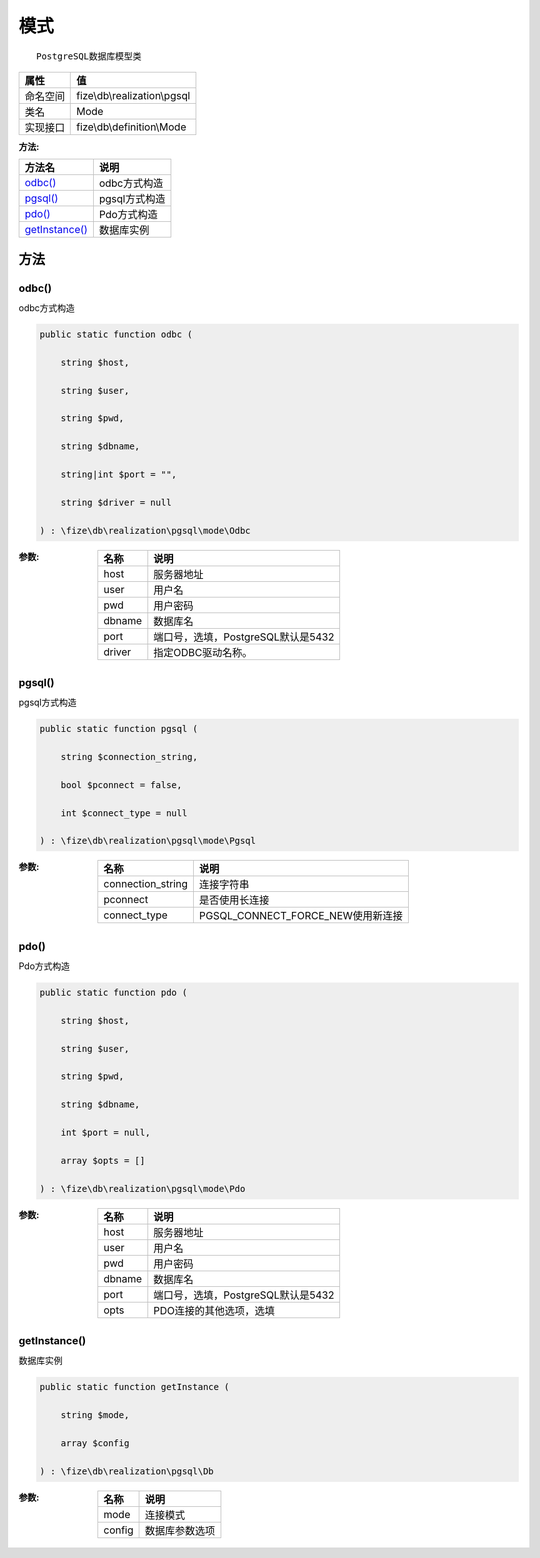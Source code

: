 ======
模式
======


::

    PostgreSQL数据库模型类


+-------------+-----------------------------+
|属性         |值                           |
+=============+=============================+
|命名空间     |fize\\db\\realization\\pgsql |
+-------------+-----------------------------+
|类名         |Mode                         |
+-------------+-----------------------------+
|实现接口     |fize\\db\\definition\\Mode   |
+-------------+-----------------------------+


:方法:


+-----------------+------------------+
|方法名           |说明              |
+=================+==================+
|`odbc()`_        |odbc方式构造      |
+-----------------+------------------+
|`pgsql()`_       |pgsql方式构造     |
+-----------------+------------------+
|`pdo()`_         |Pdo方式构造       |
+-----------------+------------------+
|`getInstance()`_ |数据库实例        |
+-----------------+------------------+


方法
======
odbc()
------
odbc方式构造

.. code-block:: php

  public static function odbc (
      string $host,
      string $user,
      string $pwd,
      string $dbname,
      string|int $port = "",
      string $driver = null
  ) : \fize\db\realization\pgsql\mode\Odbc


:参数:
  +-------+---------------------------------------------+
  |名称   |说明                                         |
  +=======+=============================================+
  |host   |服务器地址                                   |
  +-------+---------------------------------------------+
  |user   |用户名                                       |
  +-------+---------------------------------------------+
  |pwd    |用户密码                                     |
  +-------+---------------------------------------------+
  |dbname |数据库名                                     |
  +-------+---------------------------------------------+
  |port   |端口号，选填，PostgreSQL默认是5432           |
  +-------+---------------------------------------------+
  |driver |指定ODBC驱动名称。                           |
  +-------+---------------------------------------------+
  
  


pgsql()
-------
pgsql方式构造

.. code-block:: php

  public static function pgsql (
      string $connection_string,
      bool $pconnect = false,
      int $connect_type = null
  ) : \fize\db\realization\pgsql\mode\Pgsql


:参数:
  +------------------+---------------------------------------+
  |名称              |说明                                   |
  +==================+=======================================+
  |connection_string |连接字符串                             |
  +------------------+---------------------------------------+
  |pconnect          |是否使用长连接                         |
  +------------------+---------------------------------------+
  |connect_type      |PGSQL_CONNECT_FORCE_NEW使用新连接      |
  +------------------+---------------------------------------+
  
  


pdo()
-----
Pdo方式构造

.. code-block:: php

  public static function pdo (
      string $host,
      string $user,
      string $pwd,
      string $dbname,
      int $port = null,
      array $opts = []
  ) : \fize\db\realization\pgsql\mode\Pdo


:参数:
  +-------+---------------------------------------------+
  |名称   |说明                                         |
  +=======+=============================================+
  |host   |服务器地址                                   |
  +-------+---------------------------------------------+
  |user   |用户名                                       |
  +-------+---------------------------------------------+
  |pwd    |用户密码                                     |
  +-------+---------------------------------------------+
  |dbname |数据库名                                     |
  +-------+---------------------------------------------+
  |port   |端口号，选填，PostgreSQL默认是5432           |
  +-------+---------------------------------------------+
  |opts   |PDO连接的其他选项，选填                      |
  +-------+---------------------------------------------+
  
  


getInstance()
-------------
数据库实例

.. code-block:: php

  public static function getInstance (
      string $mode,
      array $config
  ) : \fize\db\realization\pgsql\Db


:参数:
  +-------+----------------------+
  |名称   |说明                  |
  +=======+======================+
  |mode   |连接模式              |
  +-------+----------------------+
  |config |数据库参数选项        |
  +-------+----------------------+
  
  


